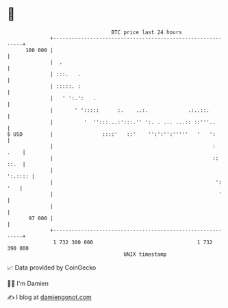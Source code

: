 * 👋

#+begin_example
                                     BTC price last 24 hours                    
                 +------------------------------------------------------------+ 
         100 000 |                                                            | 
                 |  .                                                         | 
                 | :::.   .                                                   | 
                 | :::::. :                                                   | 
                 |   ' ':.':   .                                              | 
                 |       ' ':::::      :.    ..:.             .:..::.         | 
                 |          '  '':::...:':::.'' ':. . ... ...:: ::'''..       | 
   $ USD         |                ::::'   ::'    '':':'':'''''   '   ':       | 
                 |                                                    :  .    | 
                 |                                                    :: ::.  | 
                 |                                                    ':.:::: | 
                 |                                                     ': '   | 
                 |                                                      '     | 
                 |                                                            | 
          97 000 |                                                            | 
                 +------------------------------------------------------------+ 
                  1 732 300 000                                  1 732 390 000  
                                         UNIX timestamp                         
#+end_example
📈 Data provided by CoinGecko

🧑‍💻 I'm Damien

✍️ I blog at [[https://www.damiengonot.com][damiengonot.com]]
